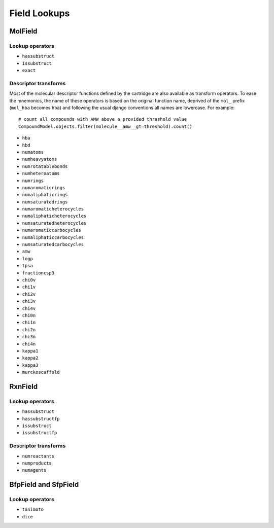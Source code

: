 Field Lookups
=============

MolField
--------

Lookup operators
................

- ``hassubstruct``
- ``issubstruct``
- ``exact``

Descriptor transforms
.....................

Most of the molecular descriptor functions defined by the cartridge are also
available as transform operators. To ease the mnemonics, the name of these operators is based on the original function name, deprived of the ``mol_`` prefix (``mol_hba`` becomes ``hba``) and following the usual django conventions all names are lowercase. For example::

  # count all compounds with AMW above a provided threshold value
  CompoundModel.objects.filter(molecule__amw__gt=threshold).count()


- ``hba``
- ``hbd``
- ``numatoms``
- ``numheavyatoms``
- ``numrotatablebonds``
- ``numheteroatoms``
- ``numrings``
- ``numaromaticrings``
- ``numaliphaticrings``
- ``numsaturatedrings``
- ``numaromaticheterocycles``
- ``numaliphaticheterocycles``
- ``numsaturatedheterocycles``
- ``numaromaticcarbocycles``
- ``numaliphaticcarbocycles``
- ``numsaturatedcarbocycles``
- ``amw``
- ``logp``
- ``tpsa``
- ``fractioncsp3``
- ``chi0v``
- ``chi1v``
- ``chi2v``
- ``chi3v``
- ``chi4v``
- ``chi0n``
- ``chi1n``
- ``chi2n``
- ``chi3n``
- ``chi4n``
- ``kappa1``
- ``kappa2``
- ``kappa3``
- ``murckoscaffold``


RxnField
--------

Lookup operators
................

- ``hassubstruct``
- ``hassubstructfp``
- ``issubstruct``
- ``issubstructfp``

Descriptor transforms
.....................

- ``numreactants``
- ``numproducts``
- ``numagents``

BfpField and SfpField
---------------------

Lookup operators
................

- ``tanimoto``
- ``dice``


 
